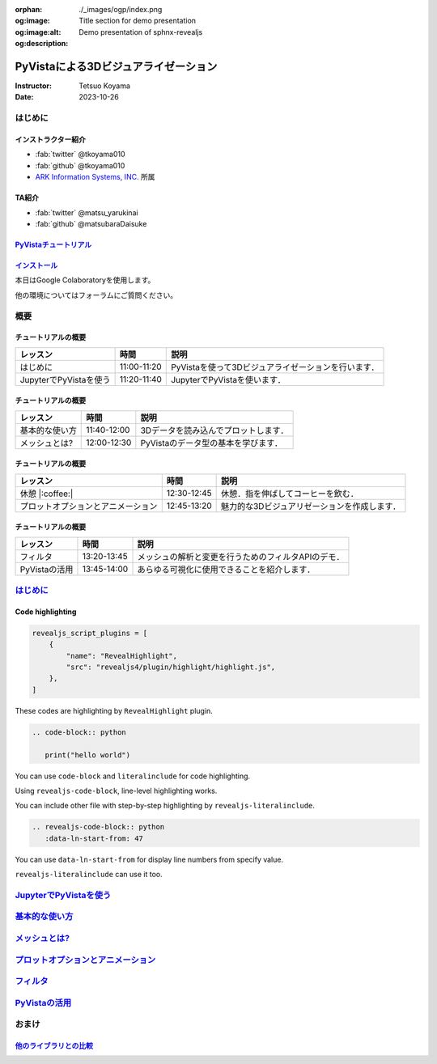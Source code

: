 :orphan:
:og:image: ./_images/ogp/index.png
:og:image:alt: Title section for demo presentation
:og:description: Demo presentation of sphnx-revealjs

=====================================
PyVistaによる3Dビジュアライゼーション
=====================================

:Instructor: Tetsuo Koyama
:Date: 2023-10-26

はじめに
========

インストラクター紹介
--------------------

* :fab:`twitter` @tkoyama010
* :fab:`github` @tkoyama010
* `ARK Information Systems, INC. <https://www.ark-info-sys.co.jp/>`_ 所属

TA紹介
------

* :fab:`twitter` @matsu_yarukinai
* :fab:`github` @matsubaraDaisuke

`PyVistaチュートリアル <https://pyvista.github.io/pyvista-tutorial-ja/index.html>`_
-----------------------------------------------------------------------------------

.. tab-set::

   .. tab-item:: JupyterLab

      .. raw:: html

         <video width="100%" height="auto" controls autoplay muted>
           <source src="_static/pyvista_jupyterlab_demo.mp4" type="video/mp4">
           Your browser does not support the video tag.
         </video>

   .. tab-item:: IPython

      .. raw:: html

         <video width="100%" height="auto" controls autoplay muted>
           <source src="_static/pyvista_ipython_demo.mp4" type="video/mp4">
           Your browser does not support the video tag.
         </video>

`インストール <https://pyvista.github.io/pyvista-tutorial-ja/getting-started.html>`_
------------------------------------------------------------------------------------

本日はGoogle Colaboratoryを使用します。

.. raw:: html

    <center>
      <a target="_blank" href="https://colab.research.google.com/github/pyvista/pyvista-tutorial/blob/gh-pages/notebooks/tutorial/00_intro/a_basic.ipynb">
        <img src="https://colab.research.google.com/assets/colab-badge.svg" alt="Open In Colab"/ width="300px">
      </a>
    </center>

他の環境についてはフォーラムにご質問ください。

.. raw:: html

    <center>
      <a target="_blank" href="https://github.com/pyvista/pyvista/discussions">
        <img src="https://img.shields.io/badge/GitHub-Discussions-green?logo=github" alt="Open In Colab"/ width="300px">
      </a>
    </center>

概要
====

チュートリアルの概要
--------------------

+--------------------------------------+-----------------+-----------------------------------------------------+
| **レッスン**                         | **時間**        | **説明**                                            |
+--------------------------------------+-----------------+-----------------------------------------------------+
| はじめに                             | 11:00-11:20     | PyVistaを使って3Dビジュアライゼーションを行います． |
+--------------------------------------+-----------------+-----------------------------------------------------+
| JupyterでPyVistaを使う               | 11:20-11:40     | JupyterでPyVistaを使います．                        |
+--------------------------------------+-----------------+-----------------------------------------------------+

チュートリアルの概要
--------------------

+--------------------------------------+-----------------+-----------------------------------------------------+
| **レッスン**                         | **時間**        | **説明**                                            |
+--------------------------------------+-----------------+-----------------------------------------------------+
| 基本的な使い方                       | 11:40-12:00     | 3Dデータを読み込んでプロットします．                |
+--------------------------------------+-----------------+-----------------------------------------------------+
| メッシュとは?                        | 12:00-12:30     | PyVistaのデータ型の基本を学びます．                 |
+--------------------------------------+-----------------+-----------------------------------------------------+

チュートリアルの概要
--------------------

+--------------------------------------+-----------------+-----------------------------------------------------+
| **レッスン**                         | **時間**        | **説明**                                            |
+--------------------------------------+-----------------+-----------------------------------------------------+
| 休憩 |:coffee:|                      | 12:30-12:45     | 休憩．指を伸ばしてコーヒーを飲む．                  |
+--------------------------------------+-----------------+-----------------------------------------------------+
| プロットオプションとアニメーション   | 12:45-13:20     | 魅力的な3Dビジュアリゼーションを作成します．        |
+--------------------------------------+-----------------+-----------------------------------------------------+

チュートリアルの概要
--------------------

+--------------------------------------+-----------------+-----------------------------------------------------+
| **レッスン**                         | **時間**        | **説明**                                            |
+--------------------------------------+-----------------+-----------------------------------------------------+
| フィルタ                             | 13:20-13:45     | メッシュの解析と変更を行うためのフィルタAPIのデモ． |
+--------------------------------------+-----------------+-----------------------------------------------------+
| PyVistaの活用                        | 13:45-14:00     | あらゆる可視化に使用できることを紹介します．        |
+--------------------------------------+-----------------+-----------------------------------------------------+

`はじめに <https://pyvista.github.io/pyvista-tutorial-ja/tutorial/00_intro/index.html>`_
========================================================================================

Code highlighting
-----------------

.. code-block:: python

   revealjs_script_plugins = [
       {
           "name": "RevealHighlight",
           "src": "revealjs4/plugin/highlight/highlight.js",
       },
   ]

These codes are highlighting by ``RevealHighlight`` plugin.

.. revealjs-break::

.. code-block:: rst

   .. code-block:: python

      print("hello world")

You can use ``code-block`` and ``literalinclude`` for code highlighting.

.. revealjs-break::

.. revealjs-code-block:: rst
   :data-line-numbers: 1|2

   .. revealjs-code-block:: rst
      :data-line-numbers: 1|2

      print("hello world")

Using ``revealjs-code-block``, line-level highlighting works.

.. revealjs-break::

.. revealjs-literalinclude:: ./conf.py
   :language: python
   :lines: 45-58
   :data-line-numbers: 2-5|6-9|10-13

You can include other file with step-by-step highlighting by ``revealjs-literalinclude``.

.. revealjs-break::

.. code-block:: rst

   .. revealjs-code-block:: python
      :data-ln-start-from: 47

.. revealjs-code-block:: python
   :data-ln-start-from: 47

   revealjs_script_plugins = [
       {
           "name": "RevealHighlight",
           "src": "revealjs4/plugin/highlight/highlight.js",
       },
   ]

You can use ``data-ln-start-from`` for display line numbers from specify value.

.. revealjs-break::

.. revealjs-literalinclude:: ./conf.py
   :data-ln-start-from: 47
   :lines: 47-60

``revealjs-literalinclude`` can use it too.

`JupyterでPyVistaを使う <https://pyvista.github.io/pyvista-tutorial-ja/tutorial/00_jupyter/index.html>`_
========================================================================================================

`基本的な使い方 <https://pyvista.github.io/pyvista-tutorial-ja/tutorial/01_basic/index.html>`_
==============================================================================================

`メッシュとは? <https://pyvista.github.io/pyvista-tutorial-ja/tutorial/02_mesh/index.html>`_
============================================================================================

`プロットオプションとアニメーション <https://pyvista.github.io/pyvista-tutorial-ja/tutorial/03_figures/index.html>`_
====================================================================================================================

`フィルタ <https://pyvista.github.io/pyvista-tutorial-ja/tutorial/04_filters/index.html>`_
==========================================================================================

`PyVistaの活用 <https://pyvista.github.io/pyvista-tutorial-ja/tutorial/05_action/index.html>`_
==============================================================================================

おまけ
======

`他のライブラリとの比較 <https://pyvista.github.io/pyvista-tutorial-ja/tutorial/00_intro/index.html#how-other-libraries-compare>`_
----------------------------------------------------------------------------------------------------------------------------------

.. tab-set::

   .. tab-item:: vtk

      .. image:: https://miro.medium.com/max/1400/1*B3aEPDxSvgR6Giyh4I4a2w.jpeg
         :alt: VTK
         :width: 75%


   .. tab-item:: ParaView

      .. image:: https://www.kitware.com/main/wp-content/uploads/2018/11/ParaView-5.6.png
         :alt: ParaView
         :width: 75%

   .. tab-item:: vedo

      .. image:: https://user-images.githubusercontent.com/32848391/80292484-50757180-8757-11ea-841f-2c0c5fe2c3b4.jpg
         :alt: vedo
         :width: 75%

   .. tab-item:: Mayavi

      .. image:: https://viscid-hub.github.io/Viscid-docs/docs/dev/_images/mvi-000.png
         :alt: Mayavi
         :width: 75%

